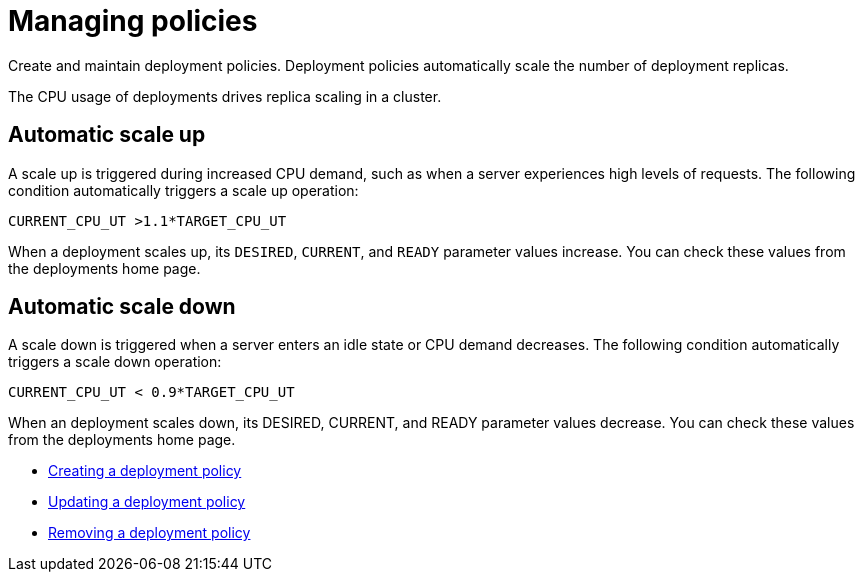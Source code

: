 = Managing policies

Create and maintain deployment policies.
Deployment policies automatically scale the number of deployment replicas.

The CPU usage of deployments drives replica scaling in a cluster.

== Automatic scale up

A scale up is triggered during increased CPU demand, such as when a server experiences high levels of requests.
The following condition automatically triggers a scale up operation:

----
CURRENT_CPU_UT >1.1*TARGET_CPU_UT
----

When a deployment scales up, its `DESIRED`, `CURRENT`, and `READY` parameter values increase.
You can check these values from the deployments home page.

== Automatic scale down

A scale down is triggered when a server enters an idle state or CPU demand decreases.
The following condition automatically triggers a scale down operation:

----
CURRENT_CPU_UT < 0.9*TARGET_CPU_UT
----

When an deployment scales down, its DESIRED, CURRENT, and READY parameter values decrease.
You can check these values from the deployments home page.

* link:../governance/create_policy.html[Creating a deployment policy]
* link:../governance/update_policy.html[Updating a deployment policy]
* link:../governance/remove_policy.html[Removing a deployment policy]
